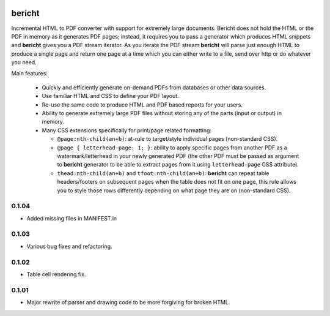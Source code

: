 |pypi| |travis| |grade| |issues| |coverage|

=======
bericht
=======

Incremental HTML to PDF converter with support for extremely large documents. Bericht does not
hold the HTML or the PDF in memory as it generates PDF pages; instead, it requires you to pass a
generator which produces HTML snippets and **bericht** gives you a PDF stream iterator. As you iterate
the PDF stream **bericht** will parse just enough HTML to produce a single page and return one page
at a time which you can either write to a file, send over http or do whatever you need.

Main features:

 - Quickly and efficiently generate on-demand PDFs from databases or other data sources.

 - Use familiar HTML and CSS to define your PDF layout.

 - Re-use the same code to produce HTML and PDF based reports for your users.

 - Ability to generate extremely large PDF files without storing any of the parts (input or output) in memory.

 - Many CSS extensions specifically for print/page related formatting:

   - ``@page:nth-child(an+b)``: at-rule to target/style individual pages (non-standard CSS).

   - ``@page { letterhead-page: 1; }``: ability to apply specific pages from another PDF as a
     watermark/letterhead in your newly generated PDF (the other PDF must be passed as argument
     to **bericht** generator to be able to extract pages from it using ``letterhead-page`` CSS attribute).

   - ``thead:nth-child(an+b)`` and ``tfoot:nth-child(an+b)``: **bericht** can repeat table headers/footers
     on subsequent pages when the table does not fit on one page, this rule allows you to style those
     rows differently depending on what page they are on (non-standard CSS).


.. |pypi| image:: https://badge.fury.io/py/bericht.svg
   :target: https://pypi.python.org/pypi/bericht
   :alt: Package

.. |travis| image:: https://travis-ci.org/systori/bericht.svg?branch=master
   :target: https://travis-ci.org/systori/bericht
   :alt: Build

.. |grade| image:: https://codeclimate.com/github/systori/bericht/badges/gpa.svg
   :target: https://codeclimate.com/github/systori/bericht
   :alt: Code Climate

.. |issues| image:: https://codeclimate.com/github/systori/bericht/badges/issue_count.svg
   :target: https://codeclimate.com/github/systori/bericht
   :alt: Issue Count

.. |coverage| image:: https://codeclimate.com/github/systori/bericht/badges/coverage.svg
   :target: https://codeclimate.com/github/systori/bericht/coverage
   :alt: Test Coverage


0.1.04
------

* Added missing files in MANIFEST.in

0.1.03
------

* Various bug fixes and refactoring.

0.1.02
------

* Table cell rendering fix.

0.1.01
------

* Major rewrite of parser and drawing code to be more forgiving for broken HTML.


